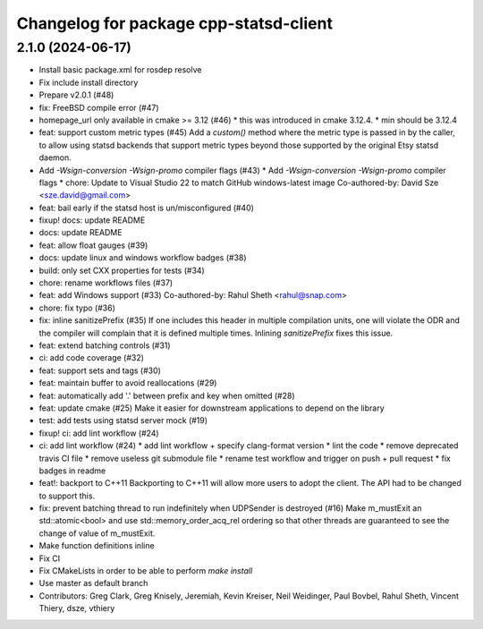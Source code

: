 ^^^^^^^^^^^^^^^^^^^^^^^^^^^^^^^^^^^^^^^
Changelog for package cpp-statsd-client
^^^^^^^^^^^^^^^^^^^^^^^^^^^^^^^^^^^^^^^

2.1.0 (2024-06-17)
------------------
* Install basic package.xml for rosdep resolve
* Fix include install directory
* Prepare v2.0.1 (#48)
* fix: FreeBSD compile error (#47)
* homepage_url only available in cmake >= 3.12 (#46)
  * this was introduced in cmake 3.12.4.
  * min should be 3.12.4
* feat: support custom metric types (#45)
  Add a `custom()` method where the metric type is passed in by the caller,
  to allow using statsd backends that support metric types beyond those
  supported by the original Etsy statsd daemon.
* Add `-Wsign-conversion -Wsign-promo` compiler flags (#43)
  * Add `-Wsign-conversion -Wsign-promo` compiler flags
  * chore: Update to Visual Studio 22 to match GitHub windows-latest image
  Co-authored-by: David Sze <sze.david@gmail.com>
* feat: bail early if the statsd host is un/misconfigured (#40)
* fixup! docs: update README
* docs: update README
* feat: allow float gauges (#39)
* docs: update linux and windows workflow badges (#38)
* build: only set CXX properties for tests (#34)
* chore: rename workflows files (#37)
* feat: add Windows support (#33)
  Co-authored-by: Rahul Sheth <rahul@snap.com>
* chore: fix typo (#36)
* fix: inline sanitizePrefix (#35)
  If one includes this header in multiple compilation units, one will violate the ODR and the compiler will complain that it is  defined multiple times. Inlining `sanitizePrefix` fixes this issue.
* feat: extend batching controls (#31)
* ci: add code coverage (#32)
* feat: support sets and tags (#30)
* feat: maintain buffer to avoid reallocations (#29)
* feat: automatically add '.' between prefix and key when omitted (#28)
* feat: update cmake (#25)
  Make it easier for downstream applications to depend on the library
* test: add tests using statsd server mock (#19)
* fixup! ci: add lint workflow (#24)
* ci: add lint workflow (#24)
  * add lint workflow + specify clang-format version
  * lint the code
  * remove deprecated travis CI file
  * remove useless git submodule file
  * rename test workflow and trigger on push + pull request
  * fix badges in readme
* feat!: backport to C++11
  Backporting to C++11 will allow more users to adopt the client. The API had to be changed to support this.
* fix: prevent batching thread to run indefinitely when UDPSender is destroyed (#16)
  Make m_mustExit an std::atomic<bool> and use std::memory_order_acq_rel ordering so that other threads are guaranteed to see the change of value of m_mustExit.
* Make function definitions inline
* Fix CI
* Fix CMakeLists in order to be able to perform `make install`
* Use master as default branch
* Contributors: Greg Clark, Greg Knisely, Jeremiah, Kevin Kreiser, Neil Weidinger, Paul Bovbel, Rahul Sheth, Vincent Thiery, dsze, vthiery
